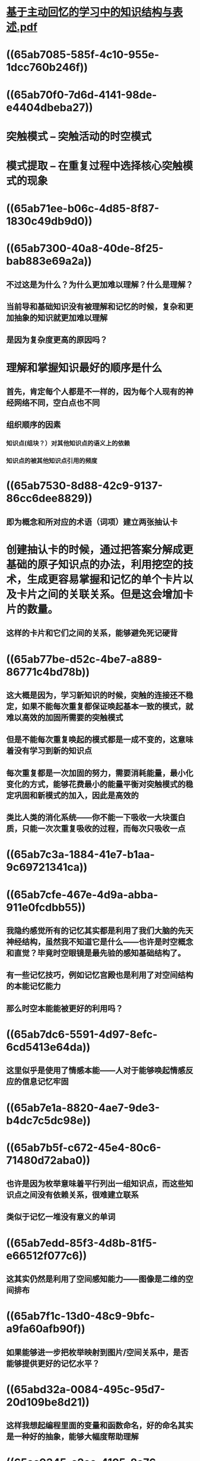 * [[../assets/基于主动回忆的学习中的知识结构与表述_1705718517924_0.pdf][基于主动回忆的学习中的知识结构与表述.pdf]]
* ((65ab7085-585f-4c10-955e-1dcc760b246f))
* ((65ab70f0-7d6d-4141-98de-e4404dbeba27))
* 突触模式 -- 突触活动的时空模式
* 模式提取 -- 在重复过程中选择核⼼突触模式的现象
* ((65ab71ee-b06c-4d85-8f87-1830c49db9d0))
* ((65ab7300-40a8-40de-8f25-bab883e69a2a))
** 不过这是为什么？为什么更加难以理解？什么是理解？
** 当前导和基础知识没有被理解和记忆的时候，复杂和更加抽象的知识就更加难以理解
** 是因为复杂度更高的原因吗？
* 理解和掌握知识最好的顺序是什么
** 首先，肯定每个人都是不一样的，因为每个人现有的神经网络不同，空白点也不同
** 组织顺序的因素
*** 知识点(组块？）对其他知识点的语义上的依赖
*** 知识点的被其他知识点引用的频度
* ((65ab7530-8d88-42c9-9137-86cc6dee8829))
** 即为概念和所对应的术语（词项）建立两张抽认卡
* 创建抽认卡的时候，通过把答案分解成更基础的原子知识点的办法，利用挖空的技术，生成更容易掌握和记忆的单个卡片以及卡片之间的关联关系。但是这会增加卡片的数量。
** 这样的卡片和它们之间的关系，能够避免死记硬背
* ((65ab77be-d52c-4be7-a889-86771c4bd78b))
** 这大概是因为，学习新知识的时候，突触的连接还不稳定，如果不能每次重复都保证唤起基本一致的模式，就难以高效的加固所需要的突触模式
** 但是不能每次重复唤起的模式都是一成不变的，这意味着没有学习到新的知识点
** 每次重复都是一次加固的努力，需要消耗能量，最小化变化的方式，能够花费最小的能量平衡对突触模式的稳定巩固和新模式的加入，因此是高效的
** 类比人类的消化系统——你不能一下吸收一大块蛋白质，只能一次次重复吸收的过程，而每次只吸收一点
* ((65ab7c3a-1884-41e7-b1aa-9c69721341ca))
* ((65ab7cfe-467e-4d9a-abba-911e0fcdbb55))
** 我隐约感觉所有的记忆其实都是利用了我们大脑的先天神经结构，虽然我不知道它是什么——也许是时空概念和直觉？毕竟时空眼镜是最先验的感知基础结构了。
** 有一些记忆技巧，例如记忆宫殿也是利用了对空间结构的本能记忆能力
** 那么时空本能能被更好的利用吗？
* ((65ab7dc6-5591-4d97-8efc-6cd5413e64da))
** 这里似乎是使用了情感本能——人对于能够唤起情感反应的信息记忆牢固
* ((65ab7e1a-8820-4ae7-9de3-b4dc7c5dc98e))
* ((65ab7b5f-c672-45e4-80c6-71480d72aba0))
** 也许是因为枚举意味着平行列出一组知识点，而这些知识点之间没有依赖关系，很难建立联系
** 类似于记忆一堆没有意义的单词
* ((65ab7edd-85f3-4d8b-81f5-e66512f077c6))
** 这其实仍然是利用了空间感知能力——图像是二维的空间排布
* ((65ab7f1c-13d0-48c9-9bfc-a9fa60afb90f))
** 如果能够进一步把枚举映射到图片/空间关系中，是否能够提供更好的记忆水平？
* ((65abd32a-0084-495c-95d7-20d109be8d21))
** 这样我想起编程里面的变量和函数命名，好的命名其实是一种好的抽象，能够大幅度帮助理解
* ((65ac9345-c2ec-4105-8a76-74e25d2757ea))， ((65ac9392-45ad-427b-9038-41dd3b7ceb1d))
** 所以逻辑推理能力是数学乃至理科的核心：概念+推理
* ((65ac940a-10b3-4215-aa1a-9c587489bde8))
** 推导步骤可以类比成围棋定式
** 围棋定式是指在博弈局部战斗中，用最稳妥的顺序，而且能经得住以后的检验，从而被固定下来的就是定式。
** 记忆围棋定式的技巧主要包括以下几点：
*** *理解其背后原理*：

	* 不仅要记住棋谱，更要理解定式出现的背景、目的和效果。比如某个定式为什么能平衡实地与外势，或者在什么情况下选择此定式最为合适。
*** *分步记忆与反复练习*：

	* 将复杂的定式分解为几个关键步骤来记忆，逐步掌握每一步的目的和作用，然后通过大量的实战或模拟对局反复演练。
*** *关联记忆*：

	* 通过与其他定式、战术或战略概念建立联系进行记忆，如对比相似定式的变化差异，理解定式间的转换关系等。
*** *场景化记忆*：

	* 结合具体棋盘位置（角部、边部）以及对手可能的应答来记忆定式，这样可以更直观地在实战中找到应用机会。
*** *故事法或图像法*：

	* 尝试将定式转化为易于记忆的故事或图像，比如用简短的语言描述定式的形成过程，或者将其想象成一个具体的视觉画面。
*** *使用现代工具辅助*：

	* 利用围棋软件、APP或在线平台进行学习和训练，很多平台都提供互动式的定式学习和练习功能。
*** *持续复习巩固*：

	* 定期回顾已学过的定式，防止遗忘，并随着棋力提高逐渐深入理解和拓展相关变化。
*** *实战运用与复盘分析*：

	* 在实战对局中尝试使用所学定式，并在之后的复盘过程中加深理解，通过实战检验和反馈来增强记忆。
*** *结构化学习*：

	* 按照定式的类型、发展阶段或重要程度进行分类学习，使知识体系更加系统和有序。
* 最⼤限度降低学习中突触模式复杂性的主要关注点是：
** 确保充分理解孤⽴的知识问答项
** 执⾏最⼩信息原则
** 通过例⼦缩⼩信息内容，减少问答项的复杂性
** 通过运⽤记忆、类⽐、⽣动和图像的⽅法，利⽤⼈类⼤脑的视觉能⼒
** 应⽤严格的枚举技巧（如挖空、分组等）
** 遵守单义性原则
* 就有计划的冗余⽽⾔，最重要的原则是：
** 采⽤被动和主动相结合的⽅法回忆信息；
** 应⽤完整的推导⽅法（即学习断⾔的推导步骤，⽽不是仅仅学习断⾔）；
** 提供推理、记忆和上下⽂线索